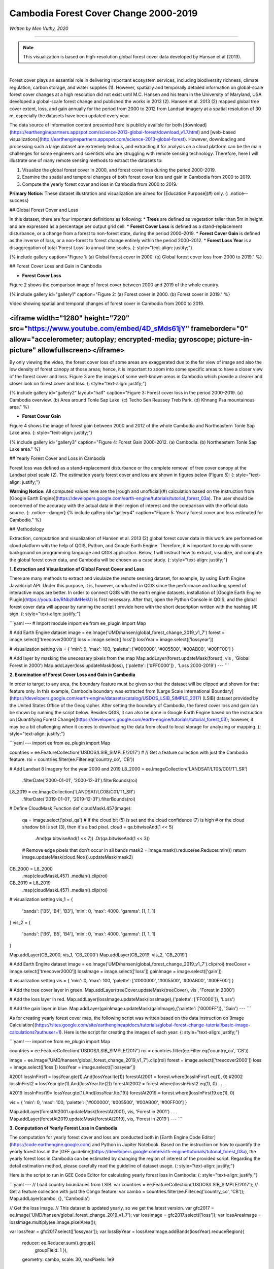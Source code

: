 =======================================================================
Cambodia Forest Cover Change 2000-2019
=======================================================================
*Written by Men Vuthy, 2020*

---------------

.. note::
    This visualization is based on high-resolution global forest cover data developed by Hansan et al (2013).

.. image:: images/forest-cambo/homepage_img.png
    :width: 100%
    :align: center
|
Forest cover plays an essential role in delivering important ecosystem services, including biodiversity richness, climate regulation, carbon storage, and water supplies (1). However, spatially and temporally detailed information on global-scale forest cover changes at a high resolution did not exist until M.C. Hansen and his team in the University of Maryland, USA developed a global-scale forest change and published the works in 2013 (2). Hansen et al. 2013 (2) mapped global tree cover extent, loss, and gain annually for the period from 2000 to 2012 from Landsat imagery at a spatial resolution of 30 m, especially the datasets have been updated every year. 


The data source of information content presented here is publicly availble for both [download](https://earthenginepartners.appspot.com/science-2013-global-forest/download_v1.7.html) and [web-based visualizations](http://earthenginepartners.appspot.com/science-2013-global-forest). However, downloading and processing such a large dataset are extremely tedious, and extracting it for analysis on a cloud platform can be the main challenges for some engineers and scientists who are struggling with remote sensing technology. Therefore, here I will illustrate one of many remote sensing methods to extract the datasets to:


1. Visualize the global forest cover in 2000, and forest cover loss during the period 2000-2019. 
2. Examine the spatial and temporal changes of both forest cover loss and gain in Cambodia from 2000 to 2019.
3. Compute the yearly forest cover and loss in Cambodia from 2000 to 2019.


**Primary Notice:** These dataset illustration and visualization are aimed for [Education Purpose](#)  only.
{: .notice--success}

## Global Forest Cover and Loss

In this dataset, there are four important definitions as following:
* **Trees** are defined as vegetation taller than 5m in height and are expressed as a percentage per output grid cell.
* **Forest Cover Loss** is defined as a stand-replacement disturbance, or a change from a forest to non-forest state, during the period 2000–2019. 
* **Forest Cover Gain** is defined as the inverse of loss, or a non-forest to forest change entirely within the period 2000–2012. 
* **Forest Loss Year** is a disaggregation of total ‘Forest Loss’ to annual time scales.
{: style="text-align: justify;"}

{% include gallery caption="Figure 1: (a) Global forest cover in 2000. (b) Global forest cover loss from 2000 to 2019." %}


## Forest Cover Loss and Gain in Cambodia

* **Forest Cover Loss**

Figure 2 shows the comparison image of forest cover between 2000 and 2019 of the whole country.

{% include gallery id="gallery1" caption="Figure 2: (a) Forest cover in 2000. (b) Forest cover in 2019." %}

Video showing spatial and temporal changes of forest cover in Cambodia from 2000 to 2019.

<iframe width="1280" height="720" src="https://www.youtube.com/embed/4D_sMds61jY" frameborder="0" allow="accelerometer; autoplay; encrypted-media; gyroscope; picture-in-picture" allowfullscreen></iframe>
-----

By only viewing the video, the forest cover loss of some areas are exaggerated due to the far view of image and also the low density of forest canopy at those areas; hence, it is important to zoom into some specific areas to have a closer view of the forest cover and loss. Figure 3 are the images of some well-known areas in Cambodia which provide a clearer and closer look on forest cover and loss.
{: style="text-align: justify;"}

{% include gallery id="gallery2" layout="half" caption="Figure 3: Forest cover loss in the period 2000-2019. (a) Cambodia overview. (b) Area around Tonle Sap Lake. (c) Techo Sen Reussey Treb Park. (d) Khnang Psa mountainous area." %}

* **Forest Cover Gain**

Figure 4 shows the image of forest gain between 2000 and 2012 of the whole Cambodia and Northeastern Tonle Sap Lake area.
{: style="text-align: justify;"}

{% include gallery id="gallery3" caption="Figure 4: Forest Gain 2000-2012. (a) Cambodia. (b) Northeastern Tonle Sap Lake area." %}

## Yearly Forest Cover and Loss in Cambodia

Forest loss was defined as a stand-replacement disturbance or the complete removal of tree cover canopy at the Landsat pixel scale (2). The estimation yearly forest cover and loss are shown in figures below (Figure 5):
{: style="text-align: justify;"}

**Warning Notice:** All computed values here are the [rough and unofficial](#) calculation based on the instruction from [Google Earth Engine](https://developers.google.com/earth-engine/tutorials/tutorial_forest_03a). The user should be concerned of the accuracy with the actual data in their region of interest and the comparison with the official data source.
{: .notice--danger}
{% include gallery id="gallery4" caption="Figure 5: Yearly forest cover and loss estimated for Cambodia." %}

## Methodology

Extraction, computation and visualization of Hansen et al. 2013 (2) global forest cover data in this work are performed on cloud platform with the help of QGIS, Python, and Google Earth Engine. Therefore, it is important to equip with some background on programming language and QGIS application. Below, I will instruct how to extract, visualize, and compute the global forest cover data, and Cambodia will be chosen as a case study.
{: style="text-align: justify;"}

**1. Extraction and Visualization of Global Forest Cover and Loss**

There are many methods to extract and visulaize the remote sensing dataset, for example, by using Earth Engine JavaScript API. Under this purpose, it is, however, conducted in QGIS since the performace and loading speed of interactive maps are better. In order to connect QGIS with the earth engine datasets, installation of [Google Earth Engine Plugin](https://youtu.be/RNbzhlMHekU) is first necessary. After that, open the Python Console in QGIS, and the global forest cover data will appear by running the script I provide here with the short description written with the hashtag (#) sign.
{: style="text-align: justify;"}

```yaml
---
# Import module
import ee
from ee_plugin import Map

# Add Earth Engine dataset
image = ee.Image('UMD/hansen/global_forest_change_2019_v1_7')
forest = image.select(['treecover2000'])
loss = image.select(['loss'])
lossYear = image.select(['lossyear'])

# visualization setting
vis = {
'min': 0, 
'max': 100, 
'palette': ['#000000', '#005500', '#00AB00', '#00FF00']
}

# Add layer by masking the unecessary pixels from the map
Map.addLayer(forest.updateMask(forest), vis , 'Global Forest in 2000')
Map.addLayer(loss.updateMask(loss), {'palette': ['#FF0000']} , 'Loss 2000-2019')
---
```

**2. Examination of Forest Cover Loss and Gain in Cambodia**

In order to target to any area, the boundary feature must be given so that the dataset will be clipped and shown for that feature only. In this example, Cambodia boundary was extracted from [Large Scale International Boundary](https://developers.google.com/earth-engine/datasets/catalog/USDOS_LSIB_SIMPLE_2017) (LSIB) dataset provided by the United States Office of the Geographer. After setting the boundary of Cambodia, the forest cover loss and gain can be shown by running the script below. Besides QGIS, it can also be done in Google Earth Engine based on the instruction on [Quantifying Forest Change](https://developers.google.com/earth-engine/tutorials/tutorial_forest_03); however, it may be a bit challenging when it comes to downloading the data from cloud to local storage for analyzing or mapping.
{: style="text-align: justify;"}

```yaml
---
import ee
from ee_plugin import Map

countries = ee.FeatureCollection('USDOS/LSIB_SIMPLE/2017')
# // Get a feature collection with just the Cambodia feature.
roi = countries.filter(ee.Filter.eq('country_co', 'CB'))

# Add Landsat 8 Imagery for the year 2000 and 2019
L8_2000 = ee.ImageCollection('LANDSAT/LT05/C01/T1_SR') \
    .filterDate('2000-01-01', '2000-12-31')\
    .filterBounds(roi)
L8_2019 = ee.ImageCollection('LANDSAT/LC08/C01/T1_SR') \
    .filterDate('2019-01-01', '2019-12-31')\
    .filterBounds(roi)

# Define CloudMask Function
def cloudMaskL457(image):
  qa = image.select('pixel_qa')
  # If the cloud bit (5) is set and the cloud confidence (7) is high
  # or the cloud shadow bit is set (3), then it's a bad pixel.
  cloud = qa.bitwiseAnd(1 << 5) \
          .And(qa.bitwiseAnd(1 << 7)) \
          .Or(qa.bitwiseAnd(1 << 3))
  # Remove edge pixels that don't occur in all bands
  mask2 = image.mask().reduce(ee.Reducer.min())
  return image.updateMask(cloud.Not()).updateMask(mask2)

CB_2000 = L8_2000 \
    .map(cloudMaskL457) \
    .median()\
    .clip(roi)
CB_2019 = L8_2019 \
    .map(cloudMaskL457) \
    .median()\
    .clip(roi)

# visualization setting
vis_1 = {
    'bands': ['B5', 'B4', 'B3'],
    'min': 0,
    'max': 4000,
    'gamma': [1, 1, 1]
}
vis_2 = {
    'bands': ['B6', 'B5', 'B4'],
    'min': 0,
    'max': 4000,
    'gamma': [1, 1, 1]
}

Map.addLayer(CB_2000, vis_1, 'CB_2000')
Map.addLayer(CB_2019, vis_2, 'CB_2019')

# Add Earth Engine dataset
image = ee.Image('UMD/hansen/global_forest_change_2019_v1_7').clip(roi)
treeCover = image.select(['treecover2000'])          
lossImage = image.select(['loss'])
gainImage = image.select(['gain'])

# visualization setting
vis = {
'min': 0, 
'max': 100, 
'palette': ['#000000', '#005500', '#00AB00', '#00FF00']
}

# Add the tree cover layer in green.
Map.addLayer(treeCover.updateMask(treeCover), vis , 'Forest in 2000')

# Add the loss layer in red.
Map.addLayer(lossImage.updateMask(lossImage),{'palette': ['FF0000']}, 'Loss')

# Add the gain layer in blue.
Map.addLayer(gainImage.updateMask(gainImage),{'palette': ['0000FF']}, 'Gain')
---
```

As for creating yearly forest cover map, the following script was written based on the data instruction on [Image Calculation](https://sites.google.com/site/earthengineapidocs/tutorials/global-forest-change-tutorial/basic-image-calculations?authuser=1). Here is the script for creating the images of each year:
{: style="text-align: justify;"}

```yaml
---
import ee
from ee_plugin import Map

countries = ee.FeatureCollection('USDOS/LSIB_SIMPLE/2017')
roi = countries.filter(ee.Filter.eq('country_co', 'CB'))

image = ee.Image('UMD/hansen/global_forest_change_2019_v1_7').clip(roi)
forest = image.select(['treecover2000'])
loss = image.select(['loss'])
lossYear = image.select(['lossyear'])

#2001
lossInFirst1 = lossYear.gte(1).And(lossYear.lte(1))
forestAt2001 = forest.where(lossInFirst1.eq(1), 0)
#2002
lossInFirst2 = lossYear.gte(1).And(lossYear.lte(2))
forestAt2002 = forest.where(lossInFirst2.eq(1), 0)
.
.
.

#2019
lossInFirst19= lossYear.gte(1).And(lossYear.lte(19))
forestAt2019 = forest.where(lossInFirst19.eq(1), 0)

vis = {
'min': 0, 
'max': 100, 
'palette': ['#000000', '#005500', '#00AB00', '#00FF00']
}

Map.addLayer(forestAt2001.updateMask(forestAt2001), vis, 'Forest in 2001')
.
.
.
Map.addLayer(forestAt2019.updateMask(forestAt2019), vis, 'Forest in 2019')
---
```

**3. Computation of Yearly Forest Loss in Cambodia**

The computation for yearly forest cover and loss are conducted both in [Earth Engine Code Editor](https://code.earthengine.google.com) and Python in Jupiter Notebook. Based on the instruction on how to quantify the yearly forest loss in the [GEE guideline](https://developers.google.com/earth-engine/tutorials/tutorial_forest_03a), the yearly forest loss in Cambodia can be estimated by changing the region of interest of the provided script. Regarding the detail estimation method, please carefully read the guideline of dataset usage.
{: style="text-align: justify;"}

Here is the script to run in GEE Code Editor for calculating yearly forest loss in Cambodia:
{: style="text-align: justify;"}

```yaml
---
// Load country boundaries from LSIB.
var countries = ee.FeatureCollection('USDOS/LSIB_SIMPLE/2017');
// Get a feature collection with just the Congo feature.
var cambo = countries.filter(ee.Filter.eq('country_co', 'CB'));
Map.addLayer(cambo, {}, 'Cambodia')

// Get the loss image.
// This dataset is updated yearly, so we get the latest version.
var gfc2017 = ee.Image('UMD/hansen/global_forest_change_2019_v1_7');
var lossImage = gfc2017.select(['loss']);
var lossAreaImage = lossImage.multiply(ee.Image.pixelArea());

var lossYear = gfc2017.select(['lossyear']);
var lossByYear = lossAreaImage.addBands(lossYear).reduceRegion({
  reducer: ee.Reducer.sum().group({
    groupField: 1
    }),
  geometry: cambo,
  scale: 30,
  maxPixels: 1e9
});
print(lossByYear);

var statsFormatted = ee.List(lossByYear.get('groups'))
  .map(function(el) {
    var d = ee.Dictionary(el);
    return [ee.Number(d.get('group')).format("20%02d"), d.get('sum')];
  });
var statsDictionary = ee.Dictionary(statsFormatted.flatten());
print(statsDictionary);

var chart = ui.Chart.array.values({
  array: statsDictionary.values(),
  axis: 0,
  xLabels: statsDictionary.keys()
}).setChartType('ColumnChart')
  .setOptions({
    title: 'Yearly Forest Loss',
    hAxis: {title: 'Year', format: '####'},
    vAxis: {title: 'Area (square meters)'},
    legend: { position: "none" },
    lineWidth: 1,
    pointSize: 3
  });
print(chart);
---
```

In order to calculate yearly forest cover, `zonal_statistics_by_group` function in `geemap module` was used in Python Jupyter Notebook to sum all forest cover pixels based on the size and forest canopy density of each pixel. Before calculation, installation of  `geemap package` may be necessary at the beginning if it is not yet installed on PC. The installation instruction is available [here](https://github.com/giswqs/geemap).
{: style="text-align: justify;"}

To run the script below, the script in section 2 about creating yearly forest cover map should be firstly run in Jupyter Notebook by just omitting "*from ee_plugin import Map*" and import some other modules as following:
{: style="text-align: justify;"}

```yaml
---
# Installs geemap package
import subprocess

try:
    import geemap
except ImportError:
    print('geemap package not installed. Installing ...')
    subprocess.check_call(["python", '-m', 'pip', 'install', 'geemap'])

# Checks whether this notebook is running on Google Colab
try:
    import google.colab
    import geemap.eefolium as geemap
except:
    import geemap

# Authenticates and initializes Earth Engine
import ee

try:
    ee.Initialize()
except Exception as e:
    ee.Authenticate()
    ee.Initialize()  
import os

[*** Script from Section 2...]

# determine the output folder
out_dir = os.path.join(os.path.expanduser('~'), 'Downloads')

# statistics_type can be either 'SUM' or 'PERCENTAGE'
# denominator can be used to convert square meters to other areal units, such as square kilimeters or hectare
forest_cover = os.path.join(out_dir, 'forest-cover-2001.csv')  
geemap.zonal_statistics_by_group(forestAt2001.updateMask(forestAt2001), roi, forest_cover, statistics_type='SUM', denominator=10000, decimal_places=2)

forest_cover = os.path.join(out_dir, 'forest-cover-2002.csv')  
geemap.zonal_statistics_by_group(forestAt2002.updateMask(forestAt2002), roi, forest_cover, statistics_type='SUM', denominator=10000, decimal_places=2)
.
.
.
forest_cover = os.path.join(out_dir, 'forest-cover-2019.csv')  
geemap.zonal_statistics_by_group(forestAt2019.updateMask(forestAt2019), roi, forest_cover, statistics_type='SUM', denominator=10000, decimal_places=2)
---
```
-----

## Reference
1. Foley, Jonathan A., et al. "Global consequences of land use." science 309.5734 (2005): 570-574.
2. Hansen, Matthew C., et al. "High-resolution global maps of 21st-century forest cover change." science 342.6160 (2013): 850-853.

**Related websites**
1. [Global Forest Change 2000–2019 Data Download](https://earthenginepartners.appspot.com/science-2013-global-forest/download_v1.7.html)
2. [Introduction to Hansen et al. Global Forest Change Data](https://developers.google.com/earth-engine/tutorials/tutorial_forest_02)
3. [Geemap Package Documentation](https://github.com/giswqs/geemap)
4. [API Tutorial: Hansen/UMD/Google Global Forest Change](https://sites.google.com/site/earthengineapidocs/tutorials/global-forest-change-tutorial?authuser=1)
